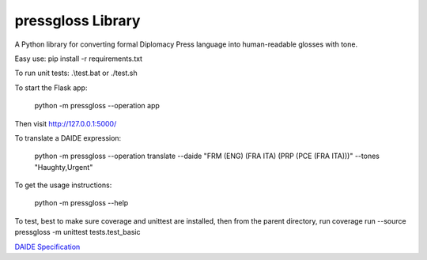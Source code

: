 ********************************
pressgloss Library
********************************

A Python library for converting formal Diplomacy Press language into human-readable
glosses with tone.

Easy use:
pip install -r requirements.txt

To run unit tests:
.\\test.bat or ./test.sh

To start the Flask app:

    python -m pressgloss --operation app

Then visit `http://127.0.0.1:5000/ <http://127.0.0.1:5000/>`_

To translate a DAIDE expression:

    python -m pressgloss --operation translate --daide "FRM (ENG) (FRA ITA) (PRP (PCE (FRA ITA)))" --tones "Haughty,Urgent"

To get the usage instructions:

    python -m pressgloss --help

To test, best to make sure coverage and unittest are installed, then from the
parent directory, run
coverage run --source pressgloss -m unittest tests.test_basic

`DAIDE Specification <http://www.daide.org.uk/index.html>`_
